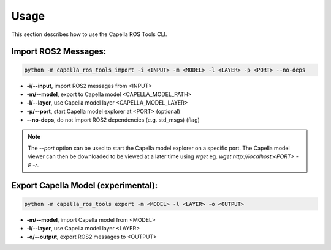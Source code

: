 ..
   Copyright DB InfraGO AG and contributors
   SPDX-License-Identifier: Apache-2.0

.. _usage:

*****
Usage
*****

This section describes how to use the Capella ROS Tools CLI.

Import ROS2 Messages:
----------------------
.. code-block:: bash

   python -m capella_ros_tools import -i <INPUT> -m <MODEL> -l <LAYER> -p <PORT> --no-deps

*  **-i/--input**, import ROS2 messages from <INPUT>
*  **-m/--model**, export to Capella model <CAPELLA_MODEL_PATH>
*  **-l/--layer**, use Capella model layer <CAPELLA_MODEL_LAYER>
*  **-p/--port**, start Capella model explorer at <PORT> (optional)
*  **--no-deps**, do not import ROS2 dependencies (e.g. std_msgs) (flag)

.. note::
   The `--port` option can be used to start the Capella model explorer on a specific port. The Capella model viewer can then be downloaded to be viewed at a later time using `wget` eg. `wget http://localhost:<PORT> -E -r`.


Export Capella Model (experimental):
------------------------------------
.. code-block:: bash

   python -m capella_ros_tools export -m <MODEL> -l <LAYER> -o <OUTPUT>

* **-m/--model**, import Capella model from <MODEL>
* **-l/--layer**, use Capella model layer <LAYER>
* **-o/--output**, export ROS2 messages to <OUTPUT>
